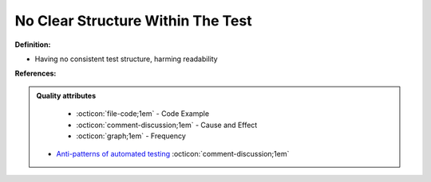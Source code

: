 No Clear Structure Within The Test
^^^^^
**Definition:**

* Having no consistent test structure, harming readability


**References:**

.. admonition:: Quality attributes

    * :octicon:`file-code;1em` -  Code Example
    * :octicon:`comment-discussion;1em` -  Cause and Effect
    * :octicon:`graph;1em` -  Frequency

 * `Anti-patterns of automated testing <https://medium.com/swlh/anti-patterns-of-automated-software-testing-b396283a4cb6>`_ :octicon:`comment-discussion;1em`

